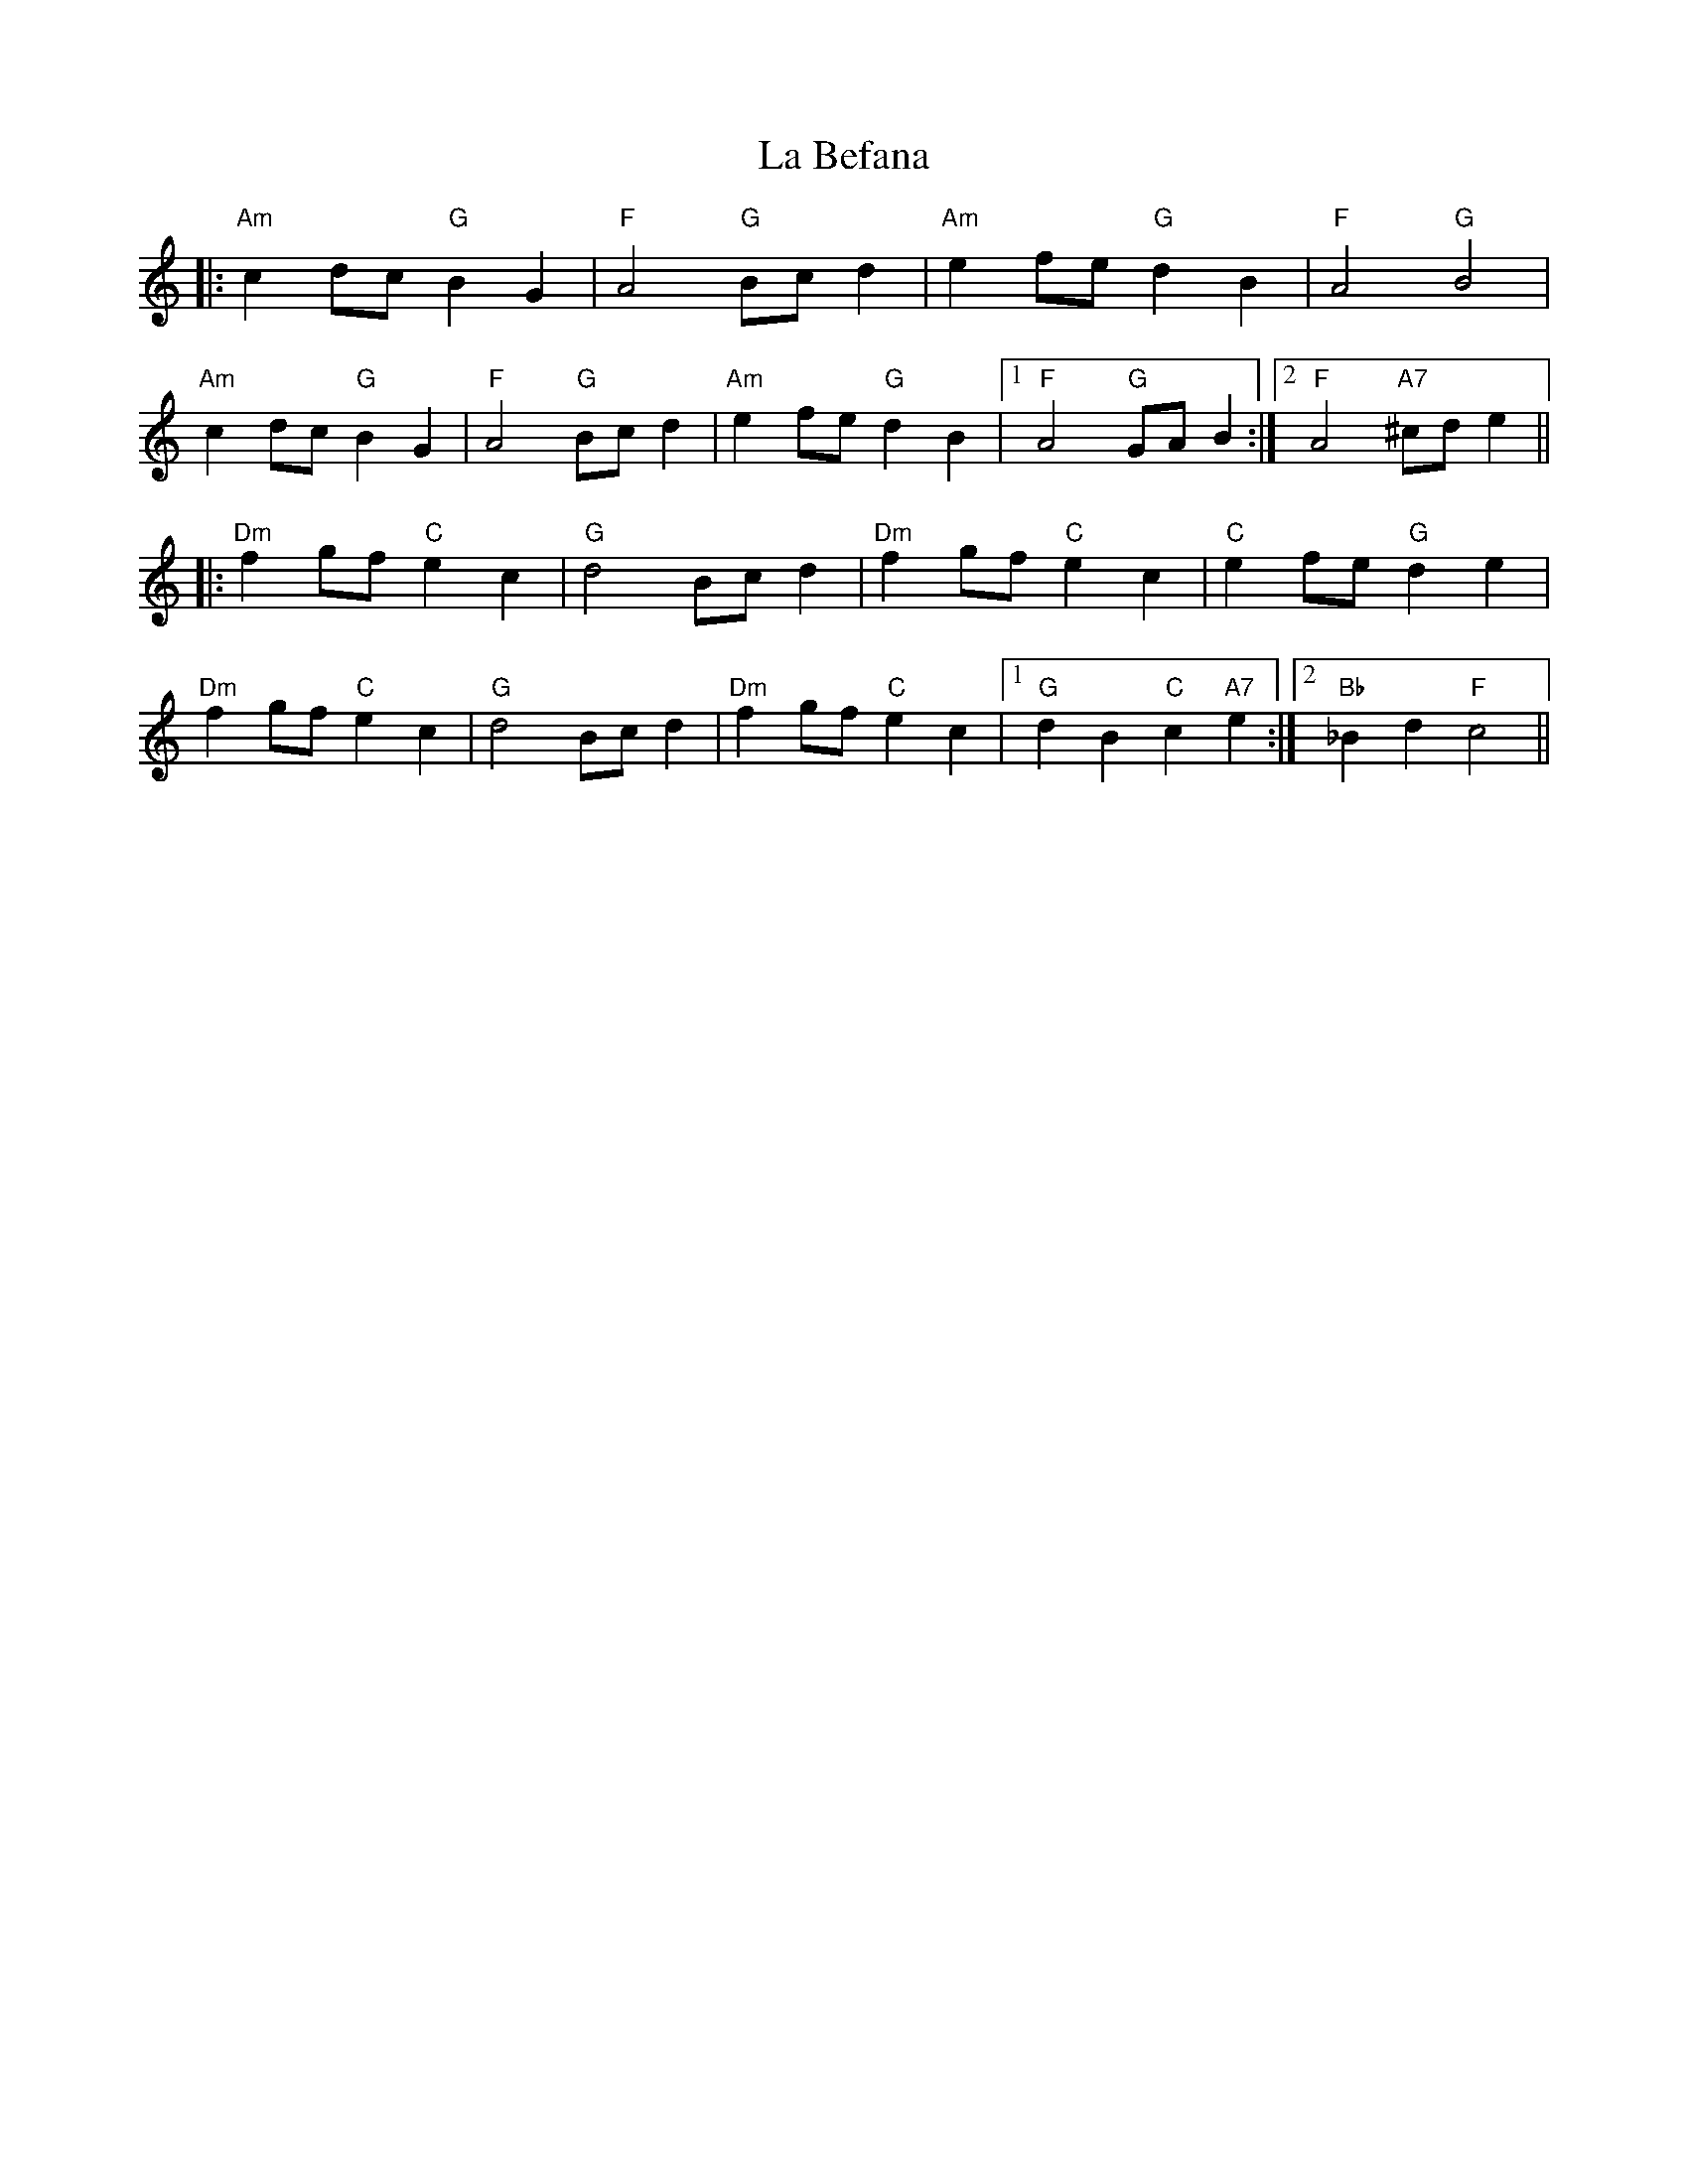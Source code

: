 X: 22179
T: La Befana
R: march
M: 
K: Aminor
|:"Am"c2 dc "G"B2 G2|"F"A4 "G"Bc d2|"Am"e2 fe "G"d2 B2|"F"A4 "G"B4|
"Am"c2 dc "G"B2 G2|"F"A4 "G"Bc d2|"Am"e2 fe "G"d2 B2|1 "F"A4 "G"GA B2:|2 "F"A4 "A7"^cd e2||
|:"Dm"f2 gf "C"e2 c2|"G"d4 Bc d2|"Dm"f2 gf "C"e2 c2|"C"e2 fe "G"d2 e2|
"Dm"f2 gf "C"e2 c2|"G"d4 Bc d2|"Dm"f2 gf "C"e2 c2|1 "G"d2 B2 "C"c2 "A7"e2:|2 "Bb"_B2 d2 "F"c4||

